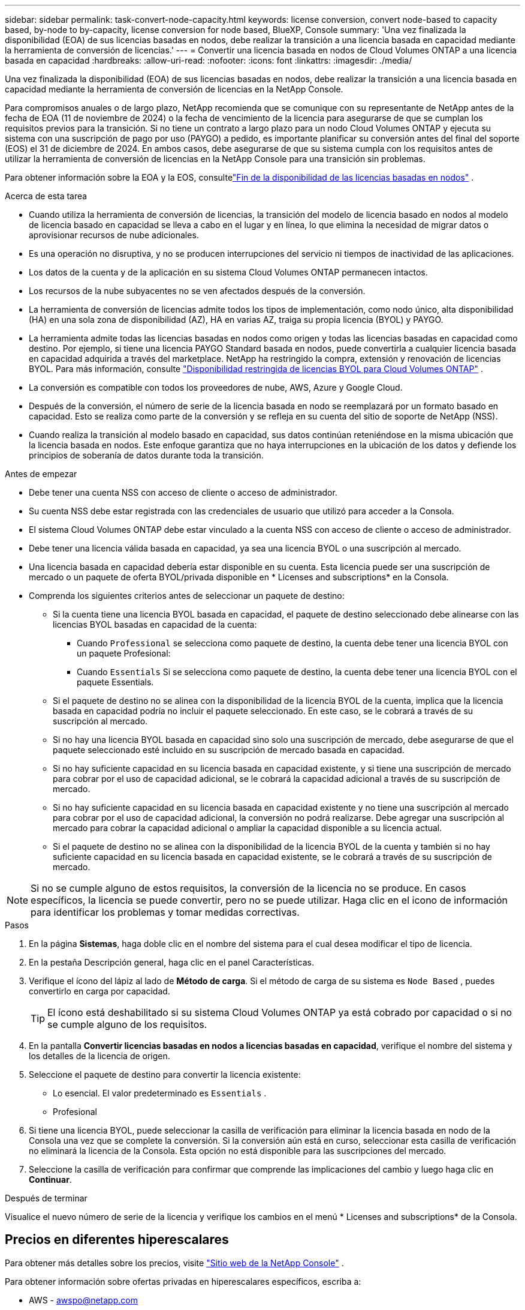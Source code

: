 ---
sidebar: sidebar 
permalink: task-convert-node-capacity.html 
keywords: license conversion, convert node-based to capacity based, by-node to by-capacity, license conversion for node based, BlueXP, Console 
summary: 'Una vez finalizada la disponibilidad (EOA) de sus licencias basadas en nodos, debe realizar la transición a una licencia basada en capacidad mediante la herramienta de conversión de licencias.' 
---
= Convertir una licencia basada en nodos de Cloud Volumes ONTAP a una licencia basada en capacidad
:hardbreaks:
:allow-uri-read: 
:nofooter: 
:icons: font
:linkattrs: 
:imagesdir: ./media/


[role="lead"]
Una vez finalizada la disponibilidad (EOA) de sus licencias basadas en nodos, debe realizar la transición a una licencia basada en capacidad mediante la herramienta de conversión de licencias en la NetApp Console.

Para compromisos anuales o de largo plazo, NetApp recomienda que se comunique con su representante de NetApp antes de la fecha de EOA (11 de noviembre de 2024) o la fecha de vencimiento de la licencia para asegurarse de que se cumplan los requisitos previos para la transición.  Si no tiene un contrato a largo plazo para un nodo Cloud Volumes ONTAP y ejecuta su sistema con una suscripción de pago por uso (PAYGO) a pedido, es importante planificar su conversión antes del final del soporte (EOS) el 31 de diciembre de 2024.  En ambos casos, debe asegurarse de que su sistema cumpla con los requisitos antes de utilizar la herramienta de conversión de licencias en la NetApp Console para una transición sin problemas.

Para obtener información sobre la EOA y la EOS, consultelink:concept-licensing.html#end-of-availability-of-node-based-licenses["Fin de la disponibilidad de las licencias basadas en nodos"] .

.Acerca de esta tarea
* Cuando utiliza la herramienta de conversión de licencias, la transición del modelo de licencia basado en nodos al modelo de licencia basado en capacidad se lleva a cabo en el lugar y en línea, lo que elimina la necesidad de migrar datos o aprovisionar recursos de nube adicionales.
* Es una operación no disruptiva, y no se producen interrupciones del servicio ni tiempos de inactividad de las aplicaciones.
* Los datos de la cuenta y de la aplicación en su sistema Cloud Volumes ONTAP permanecen intactos.
* Los recursos de la nube subyacentes no se ven afectados después de la conversión.
* La herramienta de conversión de licencias admite todos los tipos de implementación, como nodo único, alta disponibilidad (HA) en una sola zona de disponibilidad (AZ), HA en varias AZ, traiga su propia licencia (BYOL) y PAYGO.
* La herramienta admite todas las licencias basadas en nodos como origen y todas las licencias basadas en capacidad como destino. Por ejemplo, si tiene una licencia PAYGO Standard basada en nodos, puede convertirla a cualquier licencia basada en capacidad adquirida a través del marketplace. NetApp ha restringido la compra, extensión y renovación de licencias BYOL. Para más información, consulte  https://docs.netapp.com/us-en/bluexp-cloud-volumes-ontap/whats-new.html#restricted-availability-of-byol-licensing-for-cloud-volumes-ontap["Disponibilidad restringida de licencias BYOL para Cloud Volumes ONTAP"^] .
* La conversión es compatible con todos los proveedores de nube, AWS, Azure y Google Cloud.
* Después de la conversión, el número de serie de la licencia basada en nodo se reemplazará por un formato basado en capacidad.  Esto se realiza como parte de la conversión y se refleja en su cuenta del sitio de soporte de NetApp (NSS).
* Cuando realiza la transición al modelo basado en capacidad, sus datos continúan reteniéndose en la misma ubicación que la licencia basada en nodos.  Este enfoque garantiza que no haya interrupciones en la ubicación de los datos y defiende los principios de soberanía de datos durante toda la transición.


.Antes de empezar
* Debe tener una cuenta NSS con acceso de cliente o acceso de administrador.
* Su cuenta NSS debe estar registrada con las credenciales de usuario que utilizó para acceder a la Consola.
* El sistema Cloud Volumes ONTAP debe estar vinculado a la cuenta NSS con acceso de cliente o acceso de administrador.
* Debe tener una licencia válida basada en capacidad, ya sea una licencia BYOL o una suscripción al mercado.
* Una licencia basada en capacidad debería estar disponible en su cuenta.  Esta licencia puede ser una suscripción de mercado o un paquete de oferta BYOL/privada disponible en * Licenses and subscriptions* en la Consola.
* Comprenda los siguientes criterios antes de seleccionar un paquete de destino:
+
** Si la cuenta tiene una licencia BYOL basada en capacidad, el paquete de destino seleccionado debe alinearse con las licencias BYOL basadas en capacidad de la cuenta:
+
*** Cuando `Professional` se selecciona como paquete de destino, la cuenta debe tener una licencia BYOL con un paquete Profesional:
*** Cuando `Essentials` Si se selecciona como paquete de destino, la cuenta debe tener una licencia BYOL con el paquete Essentials.


** Si el paquete de destino no se alinea con la disponibilidad de la licencia BYOL de la cuenta, implica que la licencia basada en capacidad podría no incluir el paquete seleccionado.  En este caso, se le cobrará a través de su suscripción al mercado.
** Si no hay una licencia BYOL basada en capacidad sino solo una suscripción de mercado, debe asegurarse de que el paquete seleccionado esté incluido en su suscripción de mercado basada en capacidad.
** Si no hay suficiente capacidad en su licencia basada en capacidad existente, y si tiene una suscripción de mercado para cobrar por el uso de capacidad adicional, se le cobrará la capacidad adicional a través de su suscripción de mercado.
** Si no hay suficiente capacidad en su licencia basada en capacidad existente y no tiene una suscripción al mercado para cobrar por el uso de capacidad adicional, la conversión no podrá realizarse.  Debe agregar una suscripción al mercado para cobrar la capacidad adicional o ampliar la capacidad disponible a su licencia actual.
** Si el paquete de destino no se alinea con la disponibilidad de la licencia BYOL de la cuenta y también si no hay suficiente capacidad en su licencia basada en capacidad existente, se le cobrará a través de su suscripción de mercado.





NOTE: Si no se cumple alguno de estos requisitos, la conversión de la licencia no se produce.  En casos específicos, la licencia se puede convertir, pero no se puede utilizar.  Haga clic en el icono de información para identificar los problemas y tomar medidas correctivas.

.Pasos
. En la página *Sistemas*, haga doble clic en el nombre del sistema para el cual desea modificar el tipo de licencia.
. En la pestaña Descripción general, haga clic en el panel Características.
. Verifique el ícono del lápiz al lado de *Método de carga*.  Si el método de carga de su sistema es `Node Based` , puedes convertirlo en carga por capacidad.
+

TIP: El ícono está deshabilitado si su sistema Cloud Volumes ONTAP ya está cobrado por capacidad o si no se cumple alguno de los requisitos.

. En la pantalla *Convertir licencias basadas en nodos a licencias basadas en capacidad*, verifique el nombre del sistema y los detalles de la licencia de origen.
. Seleccione el paquete de destino para convertir la licencia existente:
+
** Lo esencial.  El valor predeterminado es `Essentials` .
** Profesional


. Si tiene una licencia BYOL, puede seleccionar la casilla de verificación para eliminar la licencia basada en nodo de la Consola una vez que se complete la conversión.  Si la conversión aún está en curso, seleccionar esta casilla de verificación no eliminará la licencia de la Consola.  Esta opción no está disponible para las suscripciones del mercado.
. Seleccione la casilla de verificación para confirmar que comprende las implicaciones del cambio y luego haga clic en *Continuar*.


.Después de terminar
Visualice el nuevo número de serie de la licencia y verifique los cambios en el menú * Licenses and subscriptions* de la Consola.



== Precios en diferentes hiperescalares

Para obtener más detalles sobre los precios, visite https://bluexp.netapp.com/pricing/["Sitio web de la NetApp Console"^] .

Para obtener información sobre ofertas privadas en hiperescalares específicos, escriba a:

* AWS - awspo@netapp.com
* Azure - azurepo@netapp.com
* Google Cloud - gcppo@netapp.com

